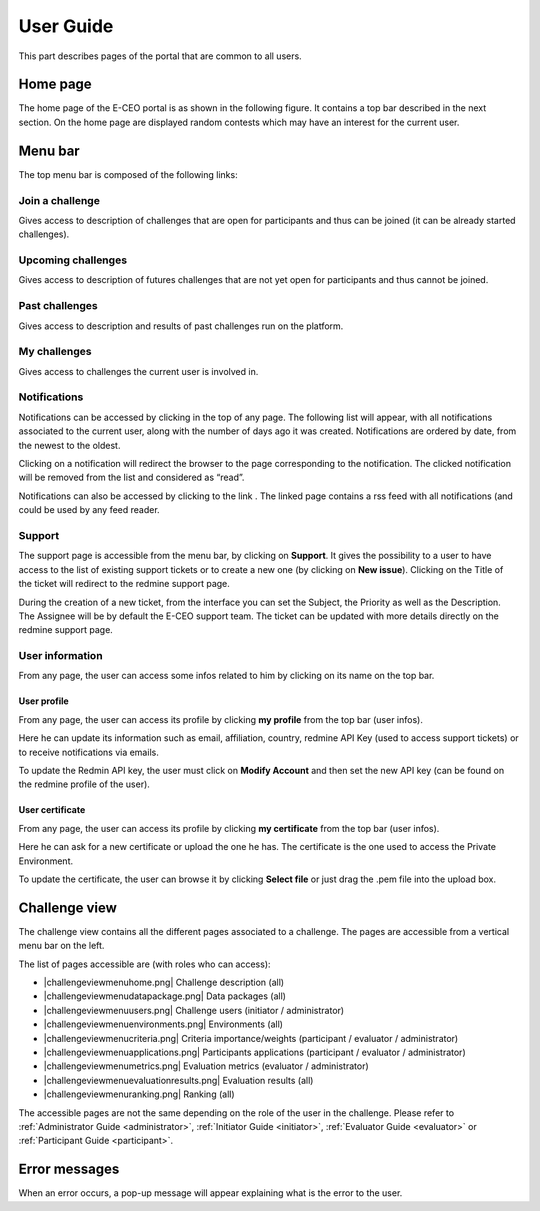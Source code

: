 User Guide
==========

This part describes pages of the portal that are common to all users.

Home page
---------

The home page of the E-CEO portal is as shown in the following figure.
It contains a top bar described in the next section.
On the home page are displayed random contests which may have an interest for the current user.

Menu bar
--------

The top menu bar is composed of the following links:

Join a challenge
^^^^^^^^^^^^^^^^
Gives access to description of challenges that are open for participants and thus can be joined (it can be already started challenges).

Upcoming challenges
^^^^^^^^^^^^^^^^^^^
Gives access to description of futures challenges that are not yet open for participants and thus cannot be joined.

Past challenges
^^^^^^^^^^^^^^^
Gives access to description and results of past challenges run on the platform.

My challenges
^^^^^^^^^^^^^^^
Gives access to challenges the current user is involved in.

Notifications
^^^^^^^^^^^^^
Notifications can be accessed by clicking |bell.png|
in the top of any page. The following list will appear, with all
notifications associated to the current user, along with the number of
days ago it was created. Notifications are ordered by date, from the
newest to the oldest.

.. image:: includes/sum/notifications.png
	:align: center

Clicking on a notification will redirect the browser to the page
corresponding to the notification. The clicked notification will be
removed from the list and considered as “read”.

Notifications can also be accessed by clicking to the link |rssfeed.png|
. The linked page contains a rss feed with all notifications (and could
be used by any feed reader.

.. image:: includes/sum/notifications_feed.png
	:align: center

Support
^^^^^^^
The support page is accessible from the menu bar, by clicking on
**Support**. It gives the possibility to a user to have access to
the list of existing support tickets or to create a new one (by clicking
on **New issue**). Clicking on the Title of the ticket will
redirect to the redmine support page.

.. image:: includes/sum/html_support.png
	:align: center

During the creation of a new ticket, from the interface you can set the
Subject, the Priority as well as the Description. The Assignee will be
by default the E-CEO support team. The ticket can be updated with more
details directly on the redmine support page.

.. image:: includes/sum/html_support2.png
	:align: center

User information
^^^^^^^^^^^^^^^^

From any page, the user can access some infos related to him by clicking
on its name on the top bar.

.. image:: includes/sum/user_info.png
	:align: center

User profile
~~~~~~~~~~~~

From any page, the user can access its profile by clicking **my profile** from the top bar (user infos).

Here he can update its information such as email, affiliation, country,
redmine API Key (used to access support tickets) or to receive
notifications via emails.

To update the Redmin API key, the user must click on **Modify Account** and then set the new API key (can be found on the redmine
profile of the user).

.. image:: includes/sum/user_profile.png
	:align: center
	
User certificate
~~~~~~~~~~~~~~~~

From any page, the user can access its profile by clicking **my certificate** from the top bar (user infos).

Here he can ask for a new certificate or upload the one he has. The
certificate is the one used to access the Private Environment.

.. image:: includes/sum/certif_upload.png
	:align: center

To update the certificate, the user can browse it by clicking
**Select file** or just drag the .pem file into the upload box.

Challenge view
--------------

The challenge view contains all the different pages associated to a challenge.
The pages are accessible from a vertical menu bar on the left.

The list of pages accessible are (with roles who can access):

-  |challengeviewmenuhome.png| Challenge description (all)
-  |challengeviewmenudatapackage.png| Data packages (all)
-  |challengeviewmenuusers.png| Challenge users (initiator / administrator)
-  |challengeviewmenuenvironments.png| Environments (all)
-  |challengeviewmenucriteria.png| Criteria importance/weights (participant / evaluator / administrator)
-  |challengeviewmenuapplications.png| Participants applications (participant / evaluator / administrator)
-  |challengeviewmenumetrics.png| Evaluation metrics (evaluator / administrator)
-  |challengeviewmenuevaluationresults.png| Evaluation results (all)
-  |challengeviewmenuranking.png| Ranking (all)

The accessible pages are not the same depending on the role of the user in the challenge.
Please refer to :ref:`Administrator Guide <administrator>`, :ref:`Initiator Guide <initiator>`, :ref:`Evaluator Guide <evaluator>` or :ref:`Participant Guide <participant>`.

Error messages
--------------

When an error occurs, a pop-up message will appear explaining what is
the error to the user.

.. |homepage.png| image:: includes/sum/homepage.png
.. |bell.png| image:: includes/sum/bell.png
.. |rssfeed.png| image:: includes/sum/rssfeed.png
.. |contestviewmenuhome.png| image:: includes/sum/contestview_menu_home.png
.. |contestviewmenudatapackage.png| image:: includes/sum/contestview_menu_datapackage.png
.. |contestviewmenuusers.png| image:: includes/sum/contestview_menu_users.png
.. |contestviewmenuenvironments.png| image:: includes/sum/contestview_menu_environments.png
.. |contestviewmenuevaluationresults.png| image:: includes/sum/contestview_menu_evaluationresults.png
.. |contestviewmenuranking.png| image:: includes/sum/contestview_menu_ranking.png
.. |contestviewmenucriteria.png| image:: includes/sum/contestview_menu_criteria.png
.. |contestviewmenuapplications.png| image:: includes/sum/contestview_menu_applications.png
.. |contestviewmenumetrics.png| image:: includes/sum/contestview_menu_metrics.png

